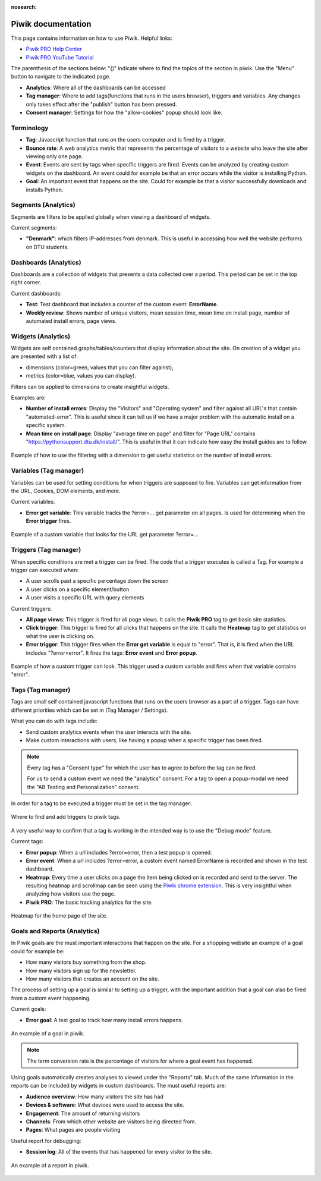 :nosearch:

.. _piwik-documentation:

Piwik documentation
----

This page contains information on how to use Piwik.
Helpful links:

* `Piwik PRO Help Center <https://help.piwik.pro>`_
* `Piwik PRO YouTube Tutorial <https://www.youtube.com/watch?v=O_its-ChPTg&list=PLgjjMVHirGE_7ET0nb7ZUv7wN2P4sTRpE>`_


The parenthesis of the sections below: "()" indicate where to find the topics of the section in piwik. Use the "Menu" button to navigate to the indicated page.

*
    **Analytics**: Where all of the dashboards can be accessed

*
    **Tag manager**: Where to add tags(functions that runs in the users browser), triggers and variables. Any changes only takes effect after the "publish" button has been pressed.

*
    **Consent manager**: Settings for how the "allow-cookies" popup should look like.



.. image:: ./images/piwik_documentation/piwik_navigation.png
         :width: 600
         :align: center

Terminology
====

*
    **Tag**: Javascript function that runs on the users computer and is fired by a trigger.

*
    **Bounce rate**: A web analytics metric that represents the percentage of visitors to a website who leave the site after viewing only one page.

*
    **Event**: Events are sent by tags when specific triggers are fired. Events can be analyzed by creating custom widgets on the dashboard. An event could for example be that an error occurs while the visitor is installing Python.  

* 
    **Goal**: An important event that happens on the site. Could for example be that a visitor successfully downloads and installs Python.


Segments (Analytics)
====
Segments are filters to be applied globally when viewing a dashboard of widgets.

Current segments:

*
    **"Denmark"**: which filters IP-addresses from denmark. This is useful in accessing how well the website performs on DTU students.


.. image:: ./images/piwik_documentation/piwik_segments.png
         :width: 600
         :align: center

Dashboards (Analytics)
====

Dashboards are a collection of widgets that presents a data collected over a period. This period can be set in the top right corner.

Current dashboards:

*
    **Test**: Test dashboard that includes a counter of the custom event: **ErrorName**.

* 
    **Weekly review**: Shows number of unique visitors, mean session time, mean time on install page, number of automated install errors, page views.

.. image:: ./images/piwik_documentation/piwik_dashboard.png
         :width: 600
         :align: center

Widgets (Analytics)
====

Widgets are self contained graphs/tables/counters that display information about the site.
On creation of a widget you are presented with a list of:

* 
    dimensions (color=green, values that you can filter against), 
* 
    metrics (color=blue, values you can display).

Filters can be applied to dimensions to create insightful widgets.

Examples are:

*
    **Number of install errors**: Display the "Visitors" and "Operating system" and filter against all URL's that contain "automated-error". This is useful since it can tell us if we have a major problem with the automatic install on a specific system.

*
    **Mean time on install page**: Display "average time on page" and filter for "Page URL" contains "https://pythonsupport.dtu.dk/install/". This is useful in that it can indicate how easy the install guides are to follow.


.. figure:: ./images/piwik_documentation/piwik_widget.png
         :width: 600
         :align: center
         
         Example of how to use the filtering with a dimension to get useful statistics on the number of install errors.

Variables (Tag manager)
====

Variables can be used for setting conditions for when triggers are supposed to fire. Variables can get information from the URL, Cookies, DOM elements, and more.

Current variables:

*
    **Error get variable**: This variable tracks the ?error=... get parameter on all pages. Is used for determining when the **Error trigger** fires.

.. figure:: ./images/piwik_documentation/piwik_variables.png
         :width: 600
         :align: center
         
         Example of a custom variable that looks for the URL get parameter ?error=...


Triggers (Tag manager)
====

When specific conditions are met a trigger can be fired. The code that a trigger executes is called a Tag. 
For example a trigger can executed when:

* 
    A user scrolls past a specific percentage down the screen
* 
    A user clicks on a specific element/button
* 
    A user visits a specific URL with query elements


Current triggers:

*
    **All page views**: This trigger is fired for all page views. It calls the **Piwik PRO** tag to get basic site statistics.

*
    **Click trigger**: This trigger is fired for all clicks that happens on the site. It calls the **Heatmap** tag to get statistics on what the user is clicking on.

*
    **Error trigger**: This trigger fires when the **Error get variable** is equal to "error". That is, it is fired when the URL includes "?error=error". It fires the tags: **Error event** and **Error popup**.


.. figure:: ./images/piwik_documentation/piwik_triggers.png
         :width: 600
         :align: center

         Example of how a custom trigger can look. This trigger used a custom variable and fires when that variable contains "error".

Tags (Tag manager)
====

Tags are small self contained javascript functions that runs on the users browser as a part of a trigger. Tags can have different priorities which can be set in (Tag Manager / Settings).

What you can do with tags include:

*
    Send custom analytics events when the user interacts with the site.

*
    Make custom interactions with users, like having a popup when a specific trigger has been fired.

.. Note::
    Every tag has a "Consent type" for which the user has to agree to before the tag can be fired.

    For us to send a custom event we need the "analytics" consent. For a tag to open a popup-modal we need the "AB Testing and Personalization" consent.

In order for a tag to be executed a trigger must be set in the tag manager:

.. figure:: ./images/piwik_documentation/piwik_tags_triggers.png
         :width: 600
         :align: center

         Where to find and add triggers to piwik tags.

A very useful way to confirm that a tag is working in the intended way is to use the "Debug mode" feature.

Current tags:

*
    **Error popup**: When a url includes ?error=error, then a test popup is opened.

*
    **Error event**: When a url includes ?error=error, a custom event named ErrorName is recorded and shown in the test dashboard.

*
    **Heatmap**: Every time a user clicks on a page the item being clicked on is recorded and send to the server. The resulting heatmap and scrollmap can be seen using the `Piwik chrome extension <https://chromewebstore.google.com/detail/njcnagohlmamfijimejlnelenhahnoce?utm_source=item-share-cb>`_. This is very insightful when analyzing how visitors use the page. 

* 
    **Piwik PRO**: The basic tracking analytics for the site.


.. figure:: ./images/piwik_documentation/piwik_heatmap.png
         :width: 600
         :align: center

         Heatmap for the home page of the site.

Goals and Reports (Analytics)
====

In Piwik goals are the must important interactions that happen on the site. For a shopping website an example of a goal could for example be:

* How many visitors buy something from the shop.
* How many visitors sign up for the newsletter.
* How many visitors that creates an account on the site.

The process of setting up a goal is similar to setting up a trigger, with the important addition that a goal can also be fired from a custom event happening.

Current goals:

* **Error goal**: A test goal to track how many install errors happens.

.. figure:: ./images/piwik_documentation/piwik_goals.png
         :width: 600
         :align: center

         An example of a goal in piwik.

.. Note::
    The term conversion rate is the percentage of visitors for where a goal event has happened.

Using goals automatically creates analyses to viewed  under the "Reports" tab. Much of the same information in the reports can be included by widgets in custom dashboards. The must useful reports are:

* **Audience overview**: How many visitors the site has had 
* **Devices & software**: What devices were used to access the site.
* **Engagement**: The amount of returning visitors
* **Channels**: From which other website are visitors being directed from.
* **Pages**: What pages are people visiting


Useful report for debugging:

* **Session log**: All of the events that has happened for every visitor to the site.

.. figure:: ./images/piwik_documentation/piwik_reports.png
         :width: 600
         :align: center

         An example of a report in piwik.



